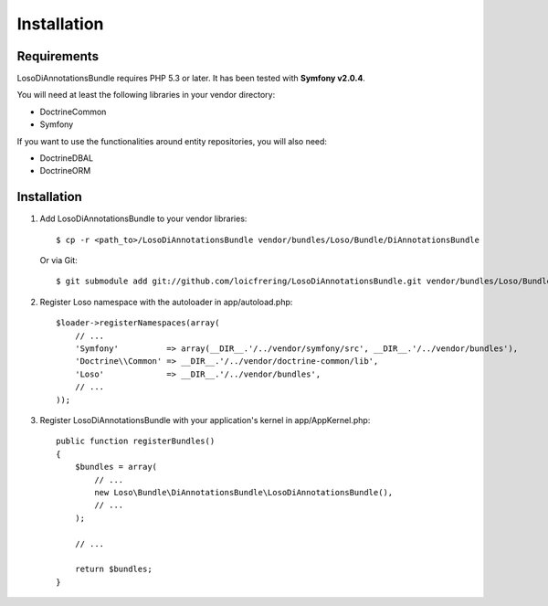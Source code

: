 Installation
============

Requirements
------------

LosoDiAnnotationsBundle requires PHP 5.3 or later. It has been tested with
**Symfony v2.0.4**.

You will need at least the following libraries in your vendor directory:

* Doctrine\Common
* Symfony

If you want to use the functionalities around entity repositories, you will
also need:

* Doctrine\DBAL
* Doctrine\ORM

Installation
------------

1. Add LosoDiAnnotationsBundle to your vendor libraries::

    $ cp -r <path_to>/LosoDiAnnotationsBundle vendor/bundles/Loso/Bundle/DiAnnotationsBundle

   Or via Git::

    $ git submodule add git://github.com/loicfrering/LosoDiAnnotationsBundle.git vendor/bundles/Loso/Bundle/DiAnnotationsBundle

2. Register Loso namespace with the autoloader in app/autoload.php::

    $loader->registerNamespaces(array(
        // ...
        'Symfony'          => array(__DIR__.'/../vendor/symfony/src', __DIR__.'/../vendor/bundles'),
        'Doctrine\\Common' => __DIR__.'/../vendor/doctrine-common/lib',
        'Loso'             => __DIR__.'/../vendor/bundles',
        // ...
    ));

3. Register LosoDiAnnotationsBundle with your application's kernel in app/AppKernel.php::

    public function registerBundles()
    {
        $bundles = array(
            // ...
            new Loso\Bundle\DiAnnotationsBundle\LosoDiAnnotationsBundle(),
            // ...
        );

        // ...

        return $bundles;
    }
